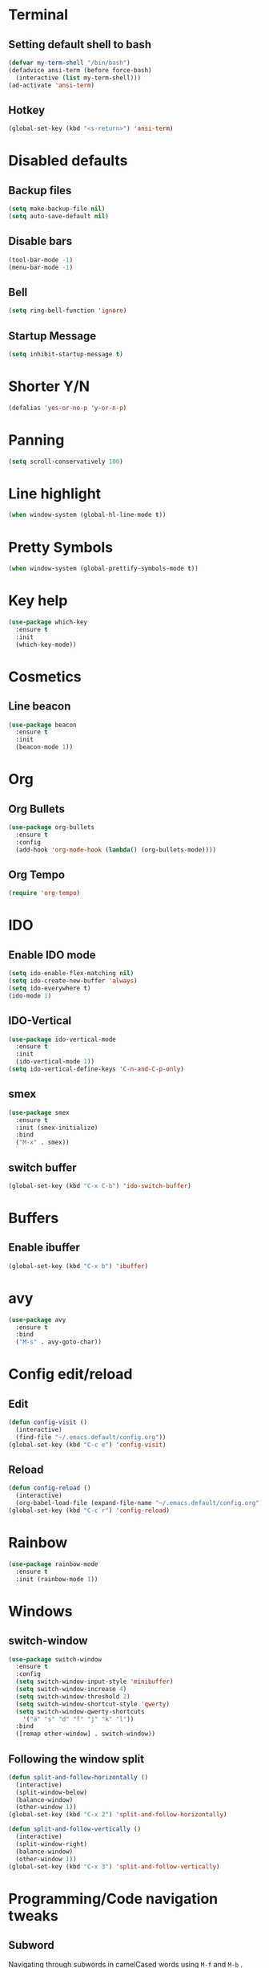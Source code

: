 * Terminal
** Setting default shell to bash
#+begin_src emacs-lisp
  (defvar my-term-shell "/bin/bash")
  (defadvice ansi-term (before force-bash)
    (interactive (list my-term-shell)))
  (ad-activate 'ansi-term)
#+end_src
** Hotkey
#+begin_src emacs-lisp
  (global-set-key (kbd "<s-return>") 'ansi-term)
#+end_src
* Disabled defaults
** Backup files
#+begin_src emacs-lisp
  (setq make-backup-file nil)
  (setq auto-save-default nil)
#+end_src
** Disable bars
#+begin_src emacs-lisp
  (tool-bar-mode -1)
  (menu-bar-mode -1)
#+end_src
** Bell
#+begin_src emacs-lisp
  (setq ring-bell-function 'ignore)
#+end_src
** Startup Message
#+begin_src emacs-lisp
  (setq inhibit-startup-message t)
#+end_src
* Shorter Y/N
#+begin_src emacs-lisp
  (defalias 'yes-or-no-p 'y-or-n-p)
#+end_src
* Panning
#+begin_src emacs-lisp
  (setq scroll-conservatively 100)
#+end_src
* Line highlight
#+begin_src emacs-lisp
  (when window-system (global-hl-line-mode t))
#+end_src
* Pretty Symbols
#+begin_src emacs-lisp
  (when window-system (global-prettify-symbols-mode t))
#+end_src
* Key help
#+begin_src emacs-lisp
  (use-package which-key
    :ensure t
    :init
    (which-key-mode))
#+end_src
* Cosmetics
** Line beacon
#+begin_src emacs-lisp
  (use-package beacon
    :ensure t
    :init
    (beacon-mode 1))
#+end_src

* Org
** Org Bullets
#+begin_src emacs-lisp
  (use-package org-bullets
    :ensure t
    :config
    (add-hook 'org-mode-hook (lambda() (org-bullets-mode))))
#+end_src

** Org Tempo
#+begin_src emacs-lisp
  (require 'org-tempo)
#+end_src

* IDO
** Enable IDO mode
#+begin_src emacs-lisp
  (setq ido-enable-flex-matching nil)
  (setq ido-create-new-buffer 'always)
  (setq ido-everywhere t)
  (ido-mode 1)
#+end_src

** IDO-Vertical
#+begin_src emacs-lisp
  (use-package ido-vertical-mode
    :ensure t
    :init
    (ido-vertical-mode 1))
  (setq ido-vertical-define-keys 'C-n-and-C-p-only)
#+end_src

** smex
#+begin_src emacs-lisp
  (use-package smex
    :ensure t
    :init (smex-initialize)
    :bind
    ("M-x" . smex))
#+end_src

** switch buffer
#+begin_src emacs-lisp
  (global-set-key (kbd "C-x C-b") 'ido-switch-buffer)
#+end_src
* Buffers
** Enable ibuffer
#+begin_src emacs-lisp
  (global-set-key (kbd "C-x b") 'ibuffer)
#+end_src
* avy
#+begin_src emacs-lisp
  (use-package avy
    :ensure t
    :bind
    ("M-s" . avy-goto-char))
#+end_src
* Config edit/reload
** Edit
#+begin_src emacs-lisp
  (defun config-visit ()
    (interactive)
    (find-file "~/.emacs.default/config.org"))
  (global-set-key (kbd "C-c e") 'config-visit)
#+end_src
** Reload
#+begin_src emacs-lisp
  (defun config-reload ()
    (interactive)
    (org-babel-load-file (expand-file-name "~/.emacs.default/config.org")))
  (global-set-key (kbd "C-c r") 'config-reload)
#+end_src
* Rainbow
#+begin_src emacs-lisp
  (use-package rainbow-mode
    :ensure t
    :init (rainbow-mode 1))
#+end_src
* Windows
** switch-window
#+begin_src emacs-lisp
  (use-package switch-window
    :ensure t
    :config
    (setq switch-window-input-style 'minibuffer)
    (setq switch-window-increase 4)
    (setq switch-window-threshold 2)
    (setq switch-window-shortcut-style 'qwerty)
    (setq switch-window-qwerty-shortcuts
	  '("a" "s" "d" "f" "j" "k" "l"))
    :bind
    ([remap other-window] . switch-window))
#+end_src
** Following the window split
#+begin_src emacs-lisp
  (defun split-and-follow-horizontally ()
    (interactive)
    (split-window-below)
    (balance-window)
    (other-window 1))
  (global-set-key (kbd "C-x 2") 'split-and-follow-horizontally)

  (defun split-and-follow-vertically ()
    (interactive)
    (split-window-right)
    (balance-window)
    (other-window 1))
  (global-set-key (kbd "C-x 3") 'split-and-follow-vertically)
#+end_src
* Programming/Code navigation tweaks
** Subword
Navigating through subwords in camelCased words using =M-f= and =M-b= .
#+begin_src emacs-lisp
(global-subword-mode 1)
#+end_src
** Electric
For auto-pairing. (brackets, paranthesis, quotes and all that jazz)
#+begin_src emacs-lisp
  (setq electric-pair-pairs '(
			      (?\{ . ?\})
			      (?\( . ?\))
			      (?\[ . ?\])
			      (?\" . ?\")
			      ))
  (electric-pair-mode t)
#+end_src
** Whole line or region
Kill or save the current line(if no region is selected) or the selected region.
#+begin_src emacs-lisp
  (use-package whole-line-or-region
    :ensure t
    :init (whole-line-or-region-global-mode 1))
#+end_src
** Move line
=M-<arrow-keys>=
#+begin_src emacs-lisp
  (use-package move-text
    :ensure t)
  (move-text-default-bindings)
#+end_src
*** TODO Check about the [[https://github.com/emacsfodder/move-text][github page]] for indentation handling.

